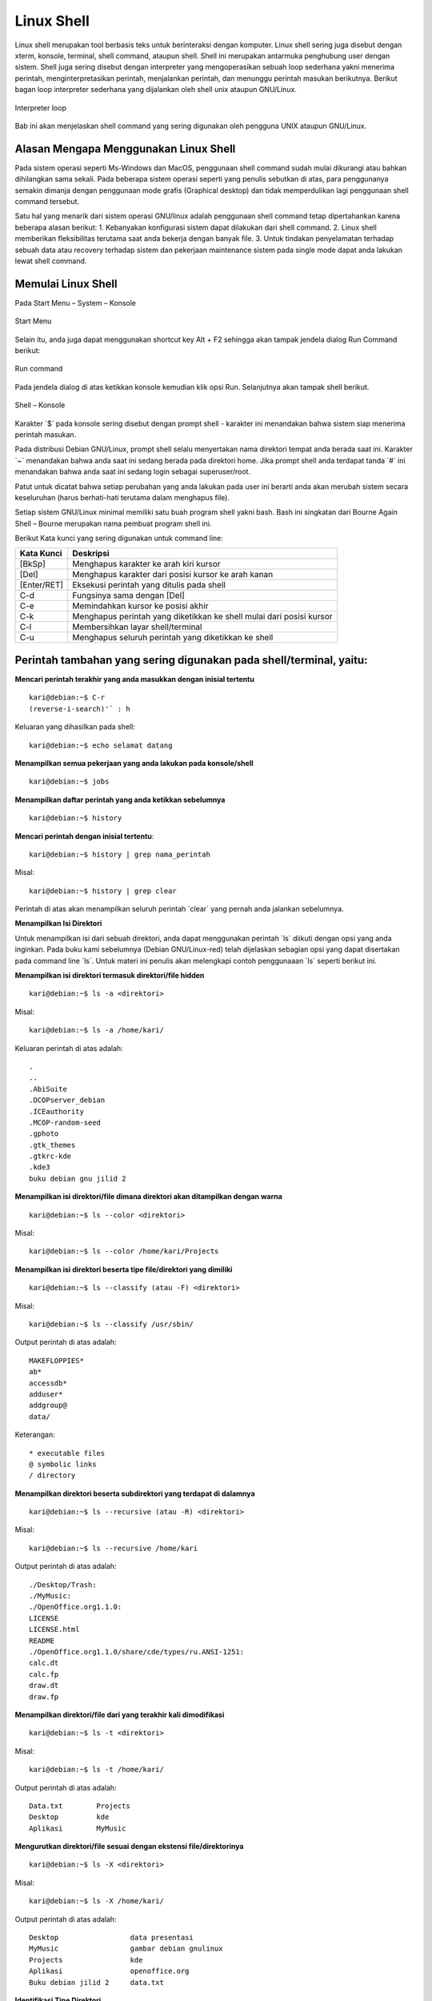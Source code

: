 ===========
Linux Shell
===========

Linux shell merupakan tool berbasis teks untuk berinteraksi dengan komputer.
Linux shell sering juga disebut dengan xterm, konsole, terminal, shell command,
ataupun shell. Shell ini merupakan antarmuka penghubung user dengan sistem.
Shell juga sering disebut dengan interpreter yang mengoperasikan sebuah loop
sederhana yakni menerima perintah, menginterpretasikan perintah, menjalankan
perintah, dan menunggu perintah masukan berikutnya. Berikut bagan loop
interpreter sederhana yang dijalankan oleh shell unix ataupun GNU/Linux.

.. figure:: images/interpreter-loop.png
    	:align: center
    	:figclass: align-center
    	
    	Interpreter loop


Bab ini akan menjelaskan shell command yang sering digunakan oleh pengguna
UNIX ataupun GNU/Linux.

Alasan Mengapa Menggunakan Linux Shell
--------------------------------------

Pada sistem operasi seperti Ms-Windows dan MacOS, penggunaan shell
command sudah mulai dikurangi atau bahkan dihilangkan sama sekali. Pada
beberapa sistem operasi seperti yang penulis sebutkan di atas, para penggunanya
semakin dimanja dengan penggunaan mode grafis (Graphical desktop) dan tidak
memperdulikan lagi penggunaan shell command tersebut.

Satu hal yang menarik dari sistem operasi GNU/linux adalah penggunaan shell
command tetap dipertahankan karena beberapa alasan berikut:
1. Kebanyakan konfigurasi sistem dapat dilakukan dari shell command.
2. Linux shell memberikan fleksibilitas terutama saat anda bekerja dengan
banyak file.
3. Untuk tindakan penyelamatan terhadap sebuah data atau recovery terhadap
sistem dan pekerjaan maintenance sistem pada single mode dapat anda
lakukan lewat shell command.

Memulai Linux Shell
-------------------

Pada Start Menu – System – Konsole

.. figure:: images/start-menu-kde.png
    	:align: center
    	:figclass: align-center
    	
    	Start Menu


Selain itu, anda juga dapat menggunakan shortcut key Alt + F2 sehingga akan
tampak jendela dialog Run Command berikut:

.. figure:: images/run-command-kde.png
    	:align: center
    	:figclass: align-center
    	
    	Run command


Pada jendela dialog di atas ketikkan konsole kemudian klik opsi Run.
Selanjutnya akan tampak shell berikut.

.. figure:: images/shell-konsole.png
    	:align: center
    	:figclass: align-center
    	
    	Shell – Konsole


Karakter \`$` pada konsole sering disebut dengan prompt shell - karakter ini
menandakan bahwa sistem siap menerima perintah masukan.

Pada distribusi Debian GNU/Linux, prompt shell selalu menyertakan nama
direktori tempat anda berada saat ini. Karakter \`~` menandakan bahwa anda saat
ini sedang berada pada direktori home. Jika prompt shell anda terdapat tanda \`#`
ini menandakan bahwa anda saat ini sedang login sebagai superuser/root.

Patut untuk dicatat bahwa setiap perubahan yang anda lakukan pada user ini
berarti anda akan merubah sistem secara keseluruhan (harus berhati-hati
terutama dalam menghapus file).

Setiap sistem GNU/Linux minimal memiliki satu buah program shell yakni bash.
Bash ini singkatan dari Bourne Again Shell – Bourne merupakan nama
pembuat program shell ini.

Berikut Kata kunci yang sering digunakan untuk command line:

+------------+----------------------------------------------------------------------+
| Kata Kunci | Deskripsi                                                            |
+============+======================================================================+
| [BkSp]     | Menghapus karakter ke arah kiri kursor                               |
+------------+----------------------------------------------------------------------+
| [Del]      | Menghapus karakter dari posisi kursor ke arah kanan                  |
+------------+----------------------------------------------------------------------+
| [Enter/RET]| Eksekusi perintah yang ditulis pada shell                            |
+------------+----------------------------------------------------------------------+
| C-d        | Fungsinya sama dengan [Del]                                          |
+------------+----------------------------------------------------------------------+
| C-e        | Memindahkan kursor ke posisi akhir                                   |
+------------+----------------------------------------------------------------------+
| C-k        | Menghapus perintah yang diketikkan ke shell mulai dari posisi kursor |
+------------+----------------------------------------------------------------------+
| C-l        | Membersihkan layar shell/terminal                                    |
+------------+----------------------------------------------------------------------+
| C-u        | Menghapus seluruh perintah yang diketikkan ke shell                  |
+------------+----------------------------------------------------------------------+

Perintah tambahan yang sering digunakan pada shell/terminal, yaitu:
-------------------------------------------------------------------

**Mencari perintah terakhir yang anda masukkan dengan inisial tertentu**

::

	kari@debian:~$ C-r
	(reverse-i-search)'` : h

Keluaran yang dihasilkan pada shell::

	kari@debian:~$ echo selamat datang

**Menampilkan semua pekerjaan yang anda lakukan pada konsole/shell**

::

	kari@debian:~$ jobs

**Menampilkan daftar perintah yang anda ketikkan sebelumnya**

::

	kari@debian:~$ history

**Mencari perintah dengan inisial tertentu**::

	kari@debian:~$ history | grep nama_perintah

Misal::

	kari@debian:~$ history | grep clear

Perintah di atas akan menampilkan seluruh perintah \`clear` yang pernah anda
jalankan sebelumnya.

**Menampilkan Isi Direktori**

Untuk menampilkan isi dari sebuah direktori, anda dapat menggunakan perintah
\`ls` diikuti dengan opsi yang anda inginkan. Pada buku kami sebelumnya
(Debian GNU/Linux-red) telah dijelaskan sebagian opsi yang dapat disertakan
pada command line \`ls`. Untuk materi ini penulis akan melengkapi contoh
penggunaaan \`ls` seperti berikut ini.

**Menampilkan isi direktori termasuk direktori/file hidden**

::

	kari@debian:~$ ls -a <direktori>

Misal::

	kari@debian:~$ ls -a /home/kari/

Keluaran perintah di atas adalah::

	.
	..
	.AbiSuite
	.DCOPserver_debian
	.ICEauthority
	.MCOP-random-seed
	.gphoto
	.gtk_themes
	.gtkrc-kde
	.kde3
	buku debian gnu jilid 2

**Menampilkan isi direktori/file dimana direktori akan ditampilkan dengan warna**

::

	kari@debian:~$ ls --color <direktori>

Misal::

	kari@debian:~$ ls --color /home/kari/Projects

**Menampilkan isi direktori beserta tipe file/direktori yang dimiliki**

::

	kari@debian:~$ ls --classify (atau -F) <direktori>

Misal::

	kari@debian:~$ ls --classify /usr/sbin/

Output perintah di atas adalah::

	MAKEFLOPPIES*
	ab*
	accessdb*
	adduser*
	addgroup@
	data/

Keterangan::

	* executable files
	@ symbolic links
	/ directory

**Menampilkan direktori beserta subdirektori yang terdapat di dalamnya**

::

	kari@debian:~$ ls --recursive (atau -R) <direktori>

Misal::

	kari@debian:~$ ls --recursive /home/kari

Output perintah di atas adalah::

	./Desktop/Trash:
	./MyMusic:
	./OpenOffice.org1.1.0:
	LICENSE
	LICENSE.html
	README
	./OpenOffice.org1.1.0/share/cde/types/ru.ANSI-1251:
	calc.dt
	calc.fp
	draw.dt
	draw.fp

**Menampilkan direktori/file dari yang terakhir kali dimodifikasi**

::

	kari@debian:~$ ls -t <direktori>

Misal::

	kari@debian:~$ ls -t /home/kari/

Output perintah di atas adalah::
	
	Data.txt	Projects
	Desktop		kde
	Aplikasi	MyMusic

**Mengurutkan direktori/file sesuai dengan ekstensi file/direktorinya**

::

	kari@debian:~$ ls -X <direktori>

Misal::

	kari@debian:~$ ls -X /home/kari/

Output perintah di atas adalah::
	
	Desktop			data presentasi
	MyMusic			gambar debian gnulinux
	Projects		kde
	Aplikasi		openoffice.org
	Buku debian jilid 2	data.txt


**Identifikasi Tipe Direktori**

Untuk melihat tipe dari semua file yang ada di dalam sebuah direktori, perintah
yang digunakan adalah::

	kari@debian:~$ file --help

	Usage: file [OPTION...] [FILE...]
	Determine type of FILEs.

	      --help                 display this help and exit
	  -v, --version              output version information and exit
	  -m, --magic-file LIST      use LIST as a colon-separated list of magic
		                       number files
	  -z, --uncompress           try to look inside compressed files
	  -b, --brief                do not prepend filenames to output lines
	  -c, --checking-printout    print the parsed form of the magic file, use in
		                       conjunction with -m to debug a new magic file
		                       before installing it
	  -e, --exclude TEST         exclude TEST from the list of test to be
		                       performed for file. Valid tests are:
		                       ascii, apptype, compress, elf, soft, tar, tokens, troff
	  -f, --files-from FILE      read the filenames to be examined from FILE
	  -F, --separator STRING     use string as separator instead of `:'
	  -i, --mime                 output MIME type strings (--mime-type and
		                       --mime-encoding)
	      --apple                output the Apple CREATOR/TYPE
	      --mime-type            output the MIME type
	      --mime-encoding        output the MIME encoding
	  -k, --keep-going           don't stop at the first match
	  -l, --list                 list magic strength
	  -L, --dereference          follow symlinks (default)
	  -h, --no-dereference       don't follow symlinks
	  -n, --no-buffer            do not buffer output
	  -N, --no-pad               do not pad output
	  -0, --print0               terminate filenames with ASCII NUL
	  -p, --preserve-date        preserve access times on files
	  -r, --raw                  don't translate unprintable chars to \ooo
	  -s, --special-files        treat special (block/char devices) files as
		                     ordinary ones
	  -C, --compile              compile file specified by -m
	  -d, --debug                print debugging messages

	Report bugs to http://bugs.gw.com/

Contoh 1::

	kari@debian:~$ file -z /home/kari/

Output perintah di atas adalah::

	Desktop		directory
	MyMusic		directory
	Data.txt	ASCII text
	Gambar		directory

.. Note::
	Opsi `-z` digunakan agar file kompresi dan link simbolik dapat ditampilkan juga.

Contoh 2::

	kari@debian:~$ file debian/splash_bottom.png

Output perintah di atas adalah::

	debian/splash_bottom.png: PNG image data, 400 x 16, 8-bit/color
	RGBA, non-interlaced

**Menampilkan Partisi Hardisk**

Untuk menampilkan partisi hardisk yang ada, perintah yang digunakan adalah::

	debian:~# fdisk -l DISK

Misal::

	debian:~# fdisk -l /dev/hda

	Disk /dev/sda: 320.1 GB, 320072933376 bytes
	255 heads, 63 sectors/track, 38913 cylinders, total 625142448 sectors
	Units = sectors of 1 * 512 = 512 bytes
	Sector size (logical/physical): 512 bytes / 4096 bytes
	I/O size (minimum/optimal): 4096 bytes / 4096 bytes
	Disk identifier: 0x1795d527

	   Device Boot      Start         End      Blocks   Id  System
	/dev/sda1   *         124   625137344   312568610+   5  Extended
	/dev/sda5             126    41463764    20731819+  83  Linux
	/dev/sda6        41463828    84469769    21502971   83  Linux
	/dev/sda7        84469833    88566344     2048256   82  Linux swap / Solaris
	/dev/sda8        88566408   131572349    21502971   83  Linux
	/dev/sda9       131572413   625137344   246782466   83  Linux

Atau dapat menggunakan perintah berikut::

	debian:~# cat /proc/partitions

	major minor  #blocks  name

	   8        0  312571224 sda
	   8        1          1 sda1
	   8        5   20731819 sda5
	   8        6   21502971 sda6
	   8        7    2048256 sda7
	   8        8   21502971 sda8
	   8        9  246782466 sda9


**Membersihkan Layar Konsole**

Untuk membersihkan layar konsole anda, perintah yang digunakan adalah::

	kari@debian:~$ clear (juga dapat menekan ctrl+L pada keyboard)

**Menggunakan Tab Completion**

Dengan menekan [tab] pada keyboard maka shell anda akan melengkapi
perintah yang anda inginkan. Anda juga dapat menggunakan tab completion ini
untuk mengecek kebenaran dari perintah yang inginkan.

**Misal:**

Anda ingin mengetikkan perintah *chmod* pada konsole, mak anda tidak perlu
mengetikkan sampai huruf terakhir. Anda hanya perlu mengetikkan dua – tiga
huruf saja kemudian tekan **[tab]** pada keyboard.

::

	kari@debian:~$ ch[tekan <tab>]

Setelah anda menekan tombol **[tab]** pada keyboard maka shell akan
melanjutkannya secara otomatis.

**Menampilkan Command History**

File .bash_history yang terletak di direktori home anda merupakan tempat
tersimpannya perintah-perintah yang telah anda ketikkan sebelumnya. Hal ini
bertujuan jika seandainya anda melupakan beberapa perintah yang pernah anda
gunakan sebelumnya. Anda hanya membuka file ini saja untuk melihatnya
kembali.

::

	kari@debian:~$ more .bash_history

.. Note::
	Jika anda menggunakan user yang lain, maka command history pada user
	sebelumnya tidak dapat anda lihat.

**du**

Menampilkan pemakaian disk oleh direktori tertentu.

Misal::

	kari@debian:~$ du -k

Keterangan:

Opsi \`-k` untuk menampilkan kapasitas file dalam kilobyte.

Output perintah di atas adalah::

	12	./.kde/share/config/session
	8	./.kde/share/config/colors
	328	./.kde/share/config
	4	./.kde/share/servicetypes
	80	./.kde/share/mimelnk/application
	8	./.kde/share/mimelnk/text
	92	./.kde/share/mimelnk

**Menampilkan kapasitas disk yang digunakan oleh direktori secara keseluruhan.**

Misal::
	
	kari@debian:~$ du -s

Output perintah di atas adalah::
	
	373292

**cal**

Perintah di atas untuk menampilkan kalender.

Misal::

	kari@debian:~$ cal

Output perintah di atas adalah::

	   Desember 2004      
	Mi Se Se Ra Ka Ju Sa  
		  1  2  3  4  
	 5  6  7  8  9 10 11  
	12 13 14 15 16 17 18  
	19 20 21 22 23 24 25  
	26 27 28 29 30 31       

Sedangkan untuk menampilkan seluruh bulan dalam tahun tertentu, maka
perintah yang digunakan adalah::

	kari@debian:~$ cal 2004

**mpg123**

Perintah di atas digunakan untuk memainkan musik pada konsole atau terminal.

Misal::

	kari@debian:~$ cd /lagu
	kari@debian:/lagu$ mpg123 -z *
	
	High Performance MPEG 1.0/2.0/2.5 Audio Player for Layer 1, 2,
	and 3.
	Version 0.59q (2002/03/23). Written and copyrights by Joe Drew.
	Uses code from various people. See 'README' for more!
	THIS SOFTWARE COMES WITH ABSOLUTELY NO WARRANTY! USE AT YOUR OWN
	RISK!
	Title  : Negeri Di Awan			Artist : Kla Project
	Album  :				Year   : 1996
	Comment: Jomblo Maniac' Administratorz	Genre  :
	
	Playing MPEG stream from kla - Negeri Di Awan.mp3 ...
	MPEG 1.0 layer III, 128 kbit/s, 44100 Hz joint-stereo

.. Note::
	untuk pindah ke lagu berikutnya, anda tinggal menekan \`Ctrl+C` sedangkan
	untuk mengakhirinya tekan \`Ctrl+Z`.

**uname**

Menampilkan informasi sistem operasi yang digunakan pada sistem

::

	kari@debian:~$ uname -sr

Keterangan:

Opsi \`-sr` untuk menampilkan nama sistem operasi dan versi/release yang digunakan.

Output perintah di atas adalah::

	Linux 2.2.20

Sedangkan untuk menampilkan seluruh informasi sistem secara lengkap, maka
perintah yang digunakan adalah::

	kari@debian:~$ uname -a

Output perintah di atas adalah::

	Linux debian 2.2.20 #1 Sat Apr 20 11:45:28 EST 2002 i686 unknown

**Copy dan Paste pada Shell**

Untuk melakukan copy dan paste pada konsole tidak berbeda dengan cara yang
dilakukan pada Xwindow. Anda hanya menyorot text yang ingin anda copy
kemudian klik kanan pada text tersebut kemudian sorot opsi copy.

.. figure:: images/copy-text1.png
    	:align: center
    	:figclass: align-center

Selanjutnya posisikan kursor anda ke tempat di mana anda akan menyalin text
tersebut, Kemudian klik kanan pada kursor --> sorot opsi paste.

.. figure:: images/paste-text1.png
    	:align: center
    	:figclass: align-center

**Menggunakan Command Alias**

Perintah Alias ini dapat anda gunakan untuk menyingkatkan perintah yang
sering anda gunakan.

::

	kari@debian:~$ alias command_baru='command_asli'

Misal::

	kari@debian:~$ alias chdir='ls -xl /usr/sbin'

Sehingga jika anda ingin mengetikkan perintah \`ls -xl /usr/sbin` pada konsole,
anda cukup mengetikkan perintah \`chdir` saja.

::

	kari@debian:~$ chdir

**Menghapus Sebuah Alias**

Untuk menghapus alias yang anda telah buat sebelumnya, cukup dengan
perintah berikut::

	kari@debian:~$ unalias chdir

**Menampilkan perintah Alias**

Untuk menampilkan perintah alias yang ada pada sistem anda, cukup dengan
mengetikkan perintah berikut::

	kari@debian:~$ alias

Output perintah di atas adalah::

	alias ls='ls --color=auto'

.. Note::
	Ternyata pada sistem Debian kami telah menggunakan alias ls untuk perintah 'ls
	--color=auto'

**Menjalankan program di background**

Untuk menjalankan program di bagian belakang latar (background) dapat
menggunakan tanda/karakter (&) pada bagian akhir perintah yang anda ketikkan
pada konsole.

::

	kari@debian:~$ mpg123 -z * &

Tujuan dari penempatan eksekusi program di belakang latar agar anda tidak
perlu lagi membuka shell/terminal baru, cukup bekerja pada satu terminal saja.

**Mengembalikan eksekusi program ke *foreground***

::

	kari@debian:~$ fg

atau jika anda ingin lebih spesifik lagi dengan menambahkan nomor
programnya::

	kari@debian:~$ fg %1

**Menampilkan Gambar pada X Window**

Tool yang dapat anda gunakan untuk menampilkan gambar atau image adalah
\`display` yang merupakan bagian dari tool \`ImageMagick`. Tool tersebut dapat
mengenali banyak format gambar seperti FlashPix, GIF/GIF87, JPEG,
PBM/PNM/PPM, PhotoCD, TGA, TIFF, TransFIG, dan XBM.

::

	kari@debian:~$ display nama_file

Misal::

	kari@debian:~$ display silent-m.jpg

Berikut tampilan silent-m.jpg dengan ImageMagick.

.. figure:: images/silent-m.png
    	:align: center
    	:figclass: align-center

**Menampilkan Koleksi Gambar pada X Window**

Tool \`display` juga dapat digunakan untuk menampilkan seluruh gambar pada
sebuah direktori

::
	
	kari@debian:~$ display 'vid:letak-direktori'

Keterangan:

\`vid` adalah singkatan dari *visual image directory*

Misal::

	kari@debian:~$ display 'vid:/windows/win_d/gambar/*.png'

Perintah di atas akan menampilkan seluruh gambar yang berformat \`jpg` pada
direktori gambar.

**Menempatkan Gambar pada Background**

Selain penggunaan tool \`display` untuk menampilkan gambar, tool ini juga dapat
menset gambar atau image sebagai gambar latar.

Misal::

	kari@debian:~$ display -window root silent-m.jpg

**Menampilkan Gambar pada Konsole**

Selain menampilkan gambar atau image pada X window, GNU/linux juga
menyediakan fasilitas yang dapat menampilkan gambar pada konsole atau shell.
Fasilitas yang dapat digunakan adalah 'zgv' dengan dukungan format seperti GIF,
JPEG, PNG, PBM/PNM/PPM, TGA, PCX.

::

	kari@debian:~$ zgv /windows/win_d/silent-m.jpg

**Mengeksekusi beberapa command line secara bersamaan**

Untuk mengeksekusi command line secara bersamaan, anda dapat 
menggunakan tanda (;) sebagai pemisah antar command line.

::

	kari@debian:~$ cd /home/kari;ls -x

Perintah di atas membuat sistem anda akan pindah ke direktori /home/kari
kemudian langsung mengeksekusi perintah berikutnya yakni \`ls -x`.

**Menghentikan program yang sedang berjalan**

Untuk menghentikan program yang sedang berjalan pada konsole, anda dapat
cukup menekan **Ctrl-Z** pada keyboard.
